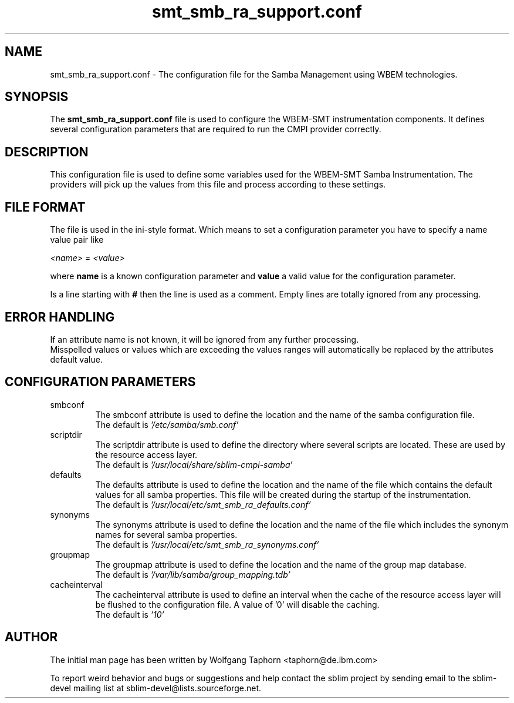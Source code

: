 .TH "smt_smb_ra_support.conf" 5 "October 2007" "1.0" 
.SH "NAME"
smt_smb_ra_support.conf \- The configuration file for the Samba Management
using WBEM technologies.

.SH "SYNOPSIS"
The 
.B "smt_smb_ra_support.conf" 
file is used to configure the WBEM-SMT instrumentation components. It defines 
several configuration parameters that are required to run the CMPI provider 
correctly.

.SH "DESCRIPTION"
This configuration file is used to define some variables used for the WBEM-SMT 
Samba Instrumentation. The providers will pick up the values from this file
and process according to these settings.

.SH "FILE FORMAT"
The file is used in the ini-style format. Which means to set a configuration 
parameter you have to specify a name value pair like
.sp 2
.br
.IR <name> 
=
.IR <value>
.sp 2
.br
where 
.B name 
is a known configuration parameter and 
.B value 
a valid value for the configuration parameter.
.sp 2
.br
Is a line starting with 
.B #
then the line is used as a comment. Empty lines are totally ignored from any processing.

.SH "ERROR HANDLING"
If an attribute name is not known, it will be ignored from any further processing.
.br
Misspelled values or values which are exceeding the values ranges will 
automatically be replaced by the attributes default value.

.SH CONFIGURATION PARAMETERS
.IP "smbconf"
The smbconf attribute is used to define the location and the name of the 
samba configuration file.
.br
The default is
.IR '/etc/samba/smb.conf'
.br
.IP "scriptdir"
The scriptdir attribute is used to define the directory where several
scripts are located. These are used by the resource access layer.
.br
The default is
.IR '/usr/local/share/sblim-cmpi-samba'
.br
.IP "defaults"
The defaults attribute is used to define the location and the name of the
file which contains the default values for all samba properties. This file
will be created during the startup of the instrumentation.
.br
The default is
.IR '/usr/local/etc/smt_smb_ra_defaults.conf'
.IP "synonyms"
The synonyms attribute is used to define the location and the name of the
file which includes the synonym names for several samba properties.
.br
The default is
.IR '/usr/local/etc/smt_smb_ra_synonyms.conf'
.IP "groupmap"
The groupmap attribute is used to define the location and the name of the
group map database.
.br
The default is
.IR '/var/lib/samba/group_mapping.tdb'
.IP "cacheinterval"
The cacheinterval attribute is used to define an interval when the
cache of the resource access layer will be flushed to the configuration 
file. A value of '0' will disable the caching.
.br
The default is
.IR '10'
.SH "AUTHOR"
The initial man page has been written by Wolfgang Taphorn <taphorn@de.ibm.com>
.sp 2
To report weird behavior and bugs or suggestions and help contact the sblim project
by sending email to the sblim-devel mailing list at sblim-devel@lists.sourceforge.net.
